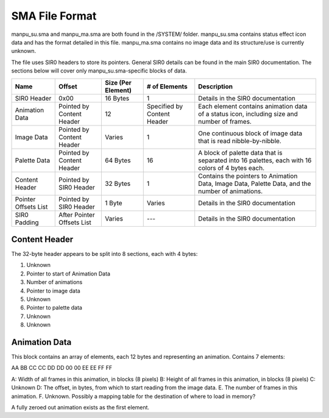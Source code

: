 SMA File Format
===============
manpu_su.sma and manpu_ma.sma are both found in the /SYSTEM/ folder.  manpu_su.sma contains status effect icon data and has the format detailed in this file.  manpu_ma.sma contains no image data and its structure/use is currently unknown.


The file uses SIR0 headers to store its pointers.  General SIR0 details can be found in the main SIR0 documentation.  The sections below will cover only manpu_su.sma-specific blocks of data.

+-----------------------+-----------------------------+---------------------+------------------------------+--------------------------------------------------------------------------------------------------+
| Name                  | Offset                      | Size (Per Element)  | # of Elements                | Description                                                                                      |
+=======================+=============================+=====================+==============================+==================================================================================================+
| SIR0 Header           | 0x00                        | 16 Bytes            | 1                            | Details in the SIR0 documentation                                                                |
+-----------------------+-----------------------------+---------------------+------------------------------+--------------------------------------------------------------------------------------------------+
| Animation Data        | Pointed by Content Header   | 12                  | Specified by Content Header  | Each element contains animation data of a status icon, including size and number of frames.      |
+-----------------------+-----------------------------+---------------------+------------------------------+--------------------------------------------------------------------------------------------------+
| Image Data            | Pointed by Content Header   | Varies              | 1                            | One continuous block of image data that is read nibble-by-nibble.                                |
+-----------------------+-----------------------------+---------------------+------------------------------+--------------------------------------------------------------------------------------------------+
| Palette Data          | Pointed by Content Header   | 64 Bytes            | 16                           | A block of palette data that is separated into 16 palettes, each with 16 colors of 4 bytes each. |
+-----------------------+-----------------------------+---------------------+------------------------------+--------------------------------------------------------------------------------------------------+
| Content Header        | Pointed by SIR0 Header      | 32 Bytes            | 1                            | Contains the pointers to Animation Data, Image Data, Palette Data, and the number of animations. |
+-----------------------+-----------------------------+---------------------+------------------------------+--------------------------------------------------------------------------------------------------+
| Pointer Offsets List  | Pointed by SIR0 Header      | 1 Byte              | Varies                       | Details in the SIR0 documentation                                                                |
+-----------------------+-----------------------------+---------------------+------------------------------+--------------------------------------------------------------------------------------------------+
| SIR0 Padding          | After Pointer Offsets List  | Varies              | ---                          | Details in the SIR0 documentation                                                                |
+-----------------------+-----------------------------+---------------------+------------------------------+--------------------------------------------------------------------------------------------------+


Content Header
~~~~~~~~~~~~~~

The 32-byte header appears to be split into 8 sections, each with 4 bytes:

1. Unknown
2. Pointer to start of Animation Data
3. Number of animations
4. Pointer to image data
5. Unknown
6. Pointer to palette data
7. Unknown
8. Unknown

Animation Data
~~~~~~~~~~~~~~

This block contains an array of elements, each 12 bytes and representing an animation.  Contains 7 elements:

AA BB CC CC DD DD 00 00 EE EE FF FF

A: Width of all frames in this animation, in blocks (8 pixels)
B: Height of all frames in this animation, in blocks (8 pixels)
C: Unknown
D: The offset, in bytes, from which to start reading from the image data.
E. The number of frames in this animation.
F. Unknown.  Possibly a mapping table for the destination of where to load in memory?

A fully zeroed out animation exists as the first element.
